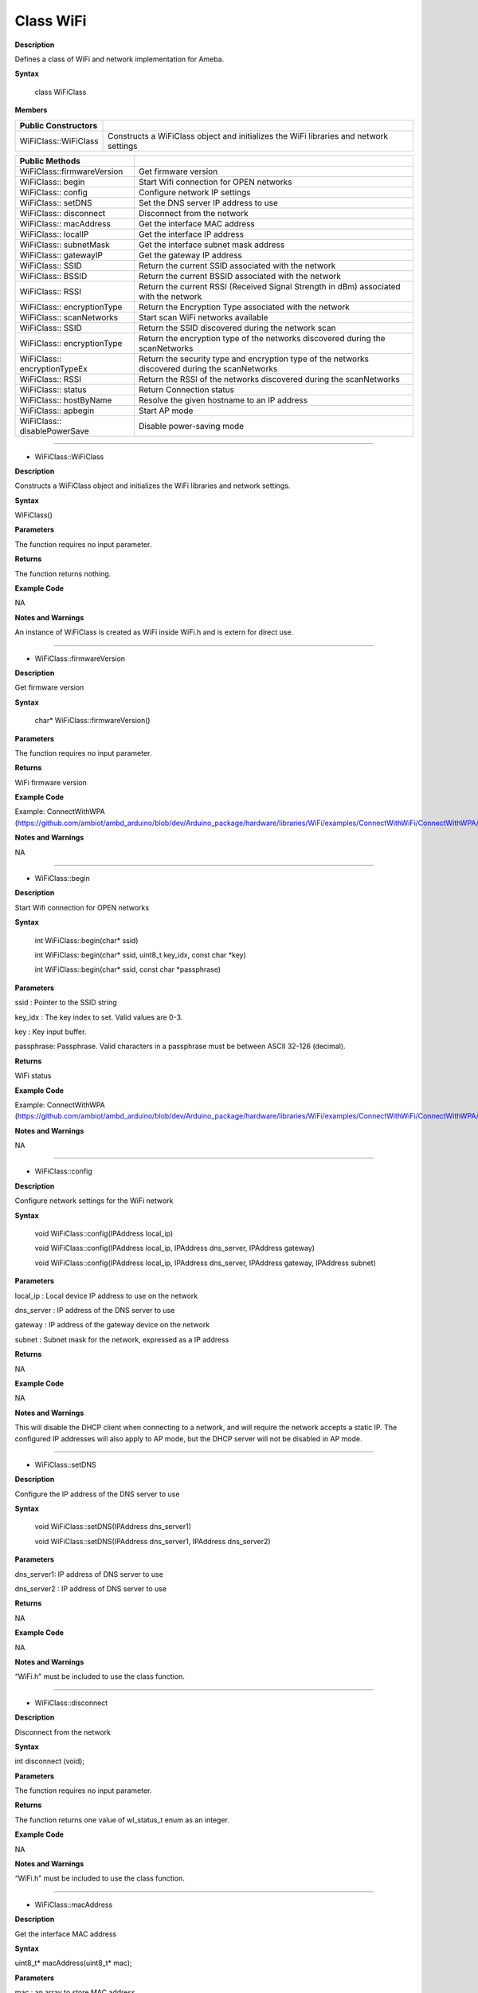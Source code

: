 ############
Class WiFi
############

**Description**

Defines a class of WiFi and network implementation for Ameba.

**Syntax**



  class WiFiClass

**Members**

+------------------------------+--------------------------------------+
| **Public Constructors**      |                                      |
+==============================+======================================+
| WiFiClass::WiFiClass         | Constructs a WiFiClass object and    |
|                              | initializes the WiFi libraries and   |
|                              | network settings                     |
+------------------------------+--------------------------------------+


+------------------------------+--------------------------------------+
| **Public Methods**           |                                      |
+==============================+======================================+
| WiFiClass::firmwareVersion   | Get firmware version                 |
+------------------------------+--------------------------------------+
| WiFiClass:: begin            | Start Wifi connection for OPEN       |
|                              | networks                             |
+------------------------------+--------------------------------------+
| WiFiClass:: config           | Configure network IP settings        |
+------------------------------+--------------------------------------+
| WiFiClass:: setDNS           | Set the DNS server IP address to use |
+------------------------------+--------------------------------------+
| WiFiClass:: disconnect       | Disconnect from the network          |
+------------------------------+--------------------------------------+
| WiFiClass:: macAddress       | Get the interface MAC address        |
+------------------------------+--------------------------------------+
| WiFiClass:: localIP          | Get the interface IP address         |
+------------------------------+--------------------------------------+
| WiFiClass:: subnetMask       | Get the interface subnet mask        |
|                              | address                              |
+------------------------------+--------------------------------------+
| WiFiClass:: gatewayIP        | Get the gateway IP address           |
+------------------------------+--------------------------------------+
| WiFiClass:: SSID             | Return the current SSID associated   |
|                              | with the network                     |
+------------------------------+--------------------------------------+
| WiFiClass:: BSSID            | Return the current BSSID associated  |
|                              | with the network                     |
+------------------------------+--------------------------------------+
| WiFiClass:: RSSI             | Return the current RSSI (Received    |
|                              | Signal Strength in dBm) associated   |
|                              | with the network                     |
+------------------------------+--------------------------------------+
| WiFiClass:: encryptionType   | Return the Encryption Type           |
|                              | associated with the network          |
+------------------------------+--------------------------------------+
| WiFiClass:: scanNetworks     | Start scan WiFi networks available   |
+------------------------------+--------------------------------------+
| WiFiClass:: SSID             | Return the SSID discovered during    |
|                              | the network scan                     |
+------------------------------+--------------------------------------+
| WiFiClass:: encryptionType   | Return the encryption type of the    |
|                              | networks discovered during the       |
|                              | scanNetworks                         |
+------------------------------+--------------------------------------+
| WiFiClass:: encryptionTypeEx | Return the security type and         |
|                              | encryption type of the networks      |
|                              | discovered during the scanNetworks   |
+------------------------------+--------------------------------------+
| WiFiClass:: RSSI             | Return the RSSI of the networks      |
|                              | discovered during the scanNetworks   |
+------------------------------+--------------------------------------+
| WiFiClass:: status           | Return Connection status             |
+------------------------------+--------------------------------------+
| WiFiClass:: hostByName       | Resolve the given hostname to an IP  |
|                              | address                              |
+------------------------------+--------------------------------------+
| WiFiClass:: apbegin          | Start AP mode                        |
+------------------------------+--------------------------------------+
| WiFiClass:: disablePowerSave | Disable power-saving mode            |
+------------------------------+--------------------------------------+

-----

- WiFiClass::WiFiClass

**Description**

Constructs a WiFiClass object and initializes the WiFi libraries and
network settings.

**Syntax**

WiFiClass()

**Parameters**

The function requires no input parameter.

**Returns**

The function returns nothing.

**Example Code**

NA

**Notes and Warnings**

An instance of WiFiClass is created as WiFi inside WiFi.h and is
extern for direct use.

-----

- WiFiClass::firmwareVersion


**Description**

Get firmware version

**Syntax**



  char* WiFiClass::firmwareVersion()

**Parameters**

The function requires no input parameter.

**Returns**

WiFi firmware version

**Example Code**

Example: ConnectWithWPA
(https://github.com/ambiot/ambd_arduino/blob/dev/Arduino_package/hardware/libraries/WiFi/examples/ConnectWithWiFi/ConnectWithWPA/ConnectWithWPA.ino)

**Notes and Warnings**

NA

-----

- WiFiClass::begin


**Description**

Start Wifi connection for OPEN networks

**Syntax**

  int WiFiClass::begin(char* ssid)

  int WiFiClass::begin(char* ssid, uint8_t key_idx, const char *key)

  int WiFiClass::begin(char* ssid, const char *passphrase)

**Parameters**

ssid : Pointer to the SSID string

key_idx : The key index to set. Valid values are 0-3.

key : Key input buffer.

passphrase: Passphrase. Valid characters in a passphrase must be
between ASCII 32-126 (decimal).

**Returns**

WiFi status

**Example Code**

Example: ConnectWithWPA
(https://github.com/ambiot/ambd_arduino/blob/dev/Arduino_package/hardware/libraries/WiFi/examples/ConnectWithWiFi/ConnectWithWPA/ConnectWithWPA.ino)

**Notes and Warnings**

NA

-----

- WiFiClass::config


**Description**

Configure network settings for the WiFi network

**Syntax**



  void WiFiClass::config(IPAddress local_ip)

  void WiFiClass::config(IPAddress local_ip, IPAddress dns_server, IPAddress gateway)

  void WiFiClass::config(IPAddress local_ip, IPAddress dns_server, IPAddress gateway, IPAddress subnet)

**Parameters**

local_ip : Local device IP address to use on the network

dns_server : IP address of the DNS server to use

gateway : IP address of the gateway device on the network

subnet : Subnet mask for the network, expressed as a IP address

**Returns**

NA

**Example Code**

NA

**Notes and Warnings**

This will disable the DHCP client when connecting to a network, and
will require the network accepts a static IP. The configured IP
addresses will also apply to AP mode, but the DHCP server will not be
disabled in AP mode.

-----

- WiFiClass::setDNS


**Description**

Configure the IP address of the DNS server to use

**Syntax**



  void WiFiClass::setDNS(IPAddress dns_server1)

  void WiFiClass::setDNS(IPAddress dns_server1, IPAddress dns_server2)

**Parameters**

dns_server1: IP address of DNS server to use

dns_server2 : IP address of DNS server to use

**Returns**

NA

**Example Code**

NA

**Notes and Warnings**

“WiFi.h” must be included to use the class function.

-----

- WiFiClass::disconnect


**Description**

Disconnect from the network

**Syntax**

int disconnect (void);

**Parameters**

The function requires no input parameter.

**Returns**

The function returns one value of wl_status_t enum as an integer.

**Example Code**

NA

**Notes and Warnings**

“WiFi.h” must be included to use the class function.

-----

- WiFiClass::macAddress


**Description**

Get the interface MAC address

**Syntax**

uint8_t* macAddress(uint8_t* mac);

**Parameters**

mac : an array to store MAC address

**Returns**

The function returns a pointer to uint8_t array with length
WL_MAC_ADDR_LENGTH.

**Example Code**

Example: ConnectWithWPA
(https://github.com/ambiot/ambd_arduino/blob/dev/Arduino_package/hardware/libraries/WiFi/examples/ConnectWithWiFi/ConnectWithWPA/ConnectWithWPA.ino)

**Notes and Warnings**

“WiFi.h” must be included to use the class function.

------

- WiFiClass::localIP


**Description**

Get the interface IP address

**Syntax**

IPAddress localIP(void);

**Parameters**

NA

**Returns**

This function returns the IP address of the interface.

**Example Code**

Example: ConnectWithWPA
(https://github.com/ambiot/ambd_arduino/blob/dev/Arduino_package/hardware/libraries/WiFi/examples/ConnectWithWiFi/ConnectWithWPA/ConnectWithWPA.ino)

**Notes and Warnings**

“WiFi.h” must be included to use the class function.

------

- WiFiClass::subnetMask


**Description**

Get the interface subnet mask address

**Syntax**

  IPAddress WiFiClass::subnetMask()

**Parameters**

The function requires no input parameter.

**Returns**

subnet mask address value

**Example Code**

Example: ConnectNoEncryption
(https://github.com/ambiot/ambd_arduino/blob/dev/Arduino_package/hardware/libraries/WiFi/examples/ConnectWithWiFi/ConnectNoEncryption/ConnectNoEncryption.ino)

**Notes and Warnings**

NA

-----

- WiFiClass::gatewayIP


**Description**

Get the gateway IP address

**Syntax**

IPAddress gatewayIP(void);

**Parameters**

NA

**Returns**

The function returns the value of the gateway IP address.

**Example Code**

Example: ConnectNoEncryption
(https://github.com/ambiot/ambd_arduino/blob/dev/Arduino_package/hardware/libraries/WiFi/examples/ConnectWithWiFi/ConnectNoEncryption/ConnectNoEncryption.ino)

**Notes and Warnings**

NA

------

- WiFiClass::SSID


**Description**

Return the current SSID associated with the network

**Syntax**

char* SSID(void);

**Parameters**

NA

**Returns**

The function returns current SSID associate with the network.

**Example Code**

Example: ConnectWithWPA
(https://github.com/ambiot/ambd_arduino/blob/dev/Arduino_package/hardware/libraries/WiFi/examples/ConnectWithWiFi/ConnectWithWPA/ConnectWithWPA.ino)

**Notes and Warnings**

“WiFi.h” must be included to use the class function.

------

- WiFiClass::BSSID


**Description**

Return the current BSSID associated with the network

**Syntax**

uint8_t* BSSID(uint8_t* bssid);

**Parameters**

bssid : an array to store bssid

**Returns**

This function returns the uint8_t array storing BSSID with length WL_MAC_ADDR_LENGTH (6 bit).

**Example Code**

Example: ConnectWithWPA
(https://github.com/ambiot/ambd_arduino/blob/dev/Arduino_package/hardware/libraries/WiFi/examples/ConnectWithWiFi/ConnectWithWPA/ConnectWithWPA.ino)

**Notes and Warnings**

NA

------

- WiFiClass::RSSI


**Description**

Return the current RSSI (Received Signal Strength in dBm) associated
with the network

**Syntax**

int32_t RSSI(void);

**Parameters**

NA

**Returns**

The function returns a signed-value signal strength

**Example Code**

Example: ConnectWithWPA
(https://github.com/ambiot/ambd_arduino/blob/dev/Arduino_package/hardware/libraries/WiFi/examples/ConnectWithWiFi/ConnectWithWPA/ConnectWithWPA.ino)

**Notes and Warnings**

NA

------

- WiFiClass::encryptionType


**Description**

Return the Encryption Type associated with the network

**Syntax**

  uint8_t WiFiClass::encryptionType()

**Parameters**

The function requires no input parameter.

**Returns**

The function returns one unsigned integer value of wl_enc_type enum.

**Example Code**

Example: ConnectWithWPA

**Notes and Warnings**

NA

------

- WiFiClass::scanNetworks


**Description**

Start scan WiFi networks available

**Syntax**

  int8_t WiFiClass::scanNetworks()

**Parameters**

The function requires no input parameter.

**Returns**

The function returns the number of discovered networks as an integer.

**Example Code**

Example: ScanNetworks
(https://github.com/ambiot/ambd_arduino/blob/dev/Arduino_package/hardware/libraries/WiFi/examples/ScanNetworks/ScanNetworks.ino)

**Notes and Warnings**

NA

-----

- WiFiClass::SSID


**Description**

Return the SSID discovered during the network scan

**Syntax**


  char* WiFiClass::SSID(uint8_t networkItem)

**Parameters**

networkItem: specify from which network item want to get the
information

**Returns**

The function returns ssid string of the specified item on the networks
scanned a list.

**Example Code**

Example: ScanNetworks

This example prints the Wifi shield’s MAC address, and scans fo
available Wifi networks using the Wifi shield. Every ten seconds, it
scans again. It doesn’t connect to any network, so no encryption
scheme is specified. The details of the code can be found in the
previous section of WiFiClass:: scanNetworks.

**Notes and Warnings**

NA

------

- WiFiClass::encryptionType


**Description**

Return the encryption type of the networks discovered during the
scanNetworks

**Syntax**



  uint8_t WiFiClass::encryptionType(uint8_t networkItem)

**Parameters**

networkItem : specify from which network item want to get the
information

**Returns**

encryption type (enum wl_enc_type) of the specified item on the
networks scanned a list

**Example Code**

Example: ScanNetworks

This example prints the Wifi shield’s MAC address, and scans for
available Wifi networks using the Wifi shield. Every ten seconds, it
scans again. It doesn’t connect to any network, so no encryption
scheme is specified. The details of the code can be found in the
previous section of WiFiClass:: scanNetworks.

**Notes and Warnings**

NA

-----

- WiFiClass::encryptionTypeEx


**Description**

Return the security type and encryption type of the networks
discovered during the scanNetworks

**Syntax**



  uint32_t WiFiClass::encryptionTypeEx(uint8_t networkItem)

**Parameters**

networkItem : specify from which network item want to get th
information

**Returns**

security and encryption type of the specified item on the networks
scanned a list

**Example Code**

Example: ScanNetworks

This example prints the Wifi shield’s MAC address, and scans for
available Wifi networks using the Wifi shield. Every ten seconds, it
scans again. It doesn’t connect to any network, so no encryption
scheme is specified. The details of the code can be found in the
previous section of WiFiClass:: scanNetworks.

**Notes and Warnings**

NA

-----

- WiFiClass::RSSI


**Description**

Return the RSSI of the networks discovered during the scanNetworks

**Syntax**



  int32_t WiFiClass::RSSI(uint8_t networkItem)

**Parameters**

networkItem : specify from which network item want to get the
information

**Returns**

signed value of RSSI of the specified item on the networks scanned a
list

**Example Code**

Example: ScanNetworks

This example prints the Wifi shield’s MAC address, and scans for
available Wifi networks using the Wifi shield. Every ten seconds, it
scans again. It doesn’t connect to any network, so no encryption
scheme is specified. The details of the code can be found in the
previous section of WiFiClass:: scanNetworks.

**Notes and Warnings**

NA

-----

- WiFiClass::status


**Description**

Return Connection status

**Syntax**



  uint8_t WiFiClass::status()

**Parameters**

The function requires no input parameter.

**Returns**

The function returns one of the values defined in wl_status_t as an
unsigned integer.

**Example Code**

Example: ConnectWithWPA

This example demos how to connect to an unencrypted WiFi network, and
prints the MAC address of the Wifi shield, the IP address obtained,
and other network details. The details of the code can be found in the
previous section of WiFiClass:: firmwareVersion.

**Notes and Warnings**

NA

----

- WiFiClass::hostByName

**Description**

Resolve the given hostname to an IP address

**Syntax**



  int WiFiClass::hostByName(const char* aHostname, IPAddress& aResult)

**Parameters**

aHostname : Name to be resolved

aResult : IPAddress structure to store the returned IP address

**Returns**

The function returns “1” if aIPAddrString was successfully converted
to an IP address,else otherwise, it will return as an error code.

**Example Code**

NA

**Notes and Warnings**

NA

-----

- WiFiClass::apbegin


**Description**

Start AP mode

**Syntax**



  int WiFiClass::apbegin(char* ssid, char* channel)

  int WiFiClass::apbegin(char* ssid, char* password, char* channel)

**Parameters**

ssid : SSID of the AP network

channel: AP’s channel, default 1

password : AP’s password

**Returns**

The function will return the WiFi status.

**Example Code**

Example: ConnectWithWPA
(https://github.com/ambiot/ambd_arduino/blob/dev/Arduino_package/hardware/libraries/WiFi/examples/ConnectWithWiFi/ConnectWithWPA/ConnectWithWPA.ino)

**Notes and Warnings**

NA

------

- WiFiClass::disablePowerSave

**Description**

Disable power-saving mode

**Syntax**

  int WiFiClass::disablePowerSave()

**Parameters**

The function requires no input parameter.

**Returns**

1 if disable success, 0 if faile

**Example Code**

NA

**Notes and Warnings**

NA
